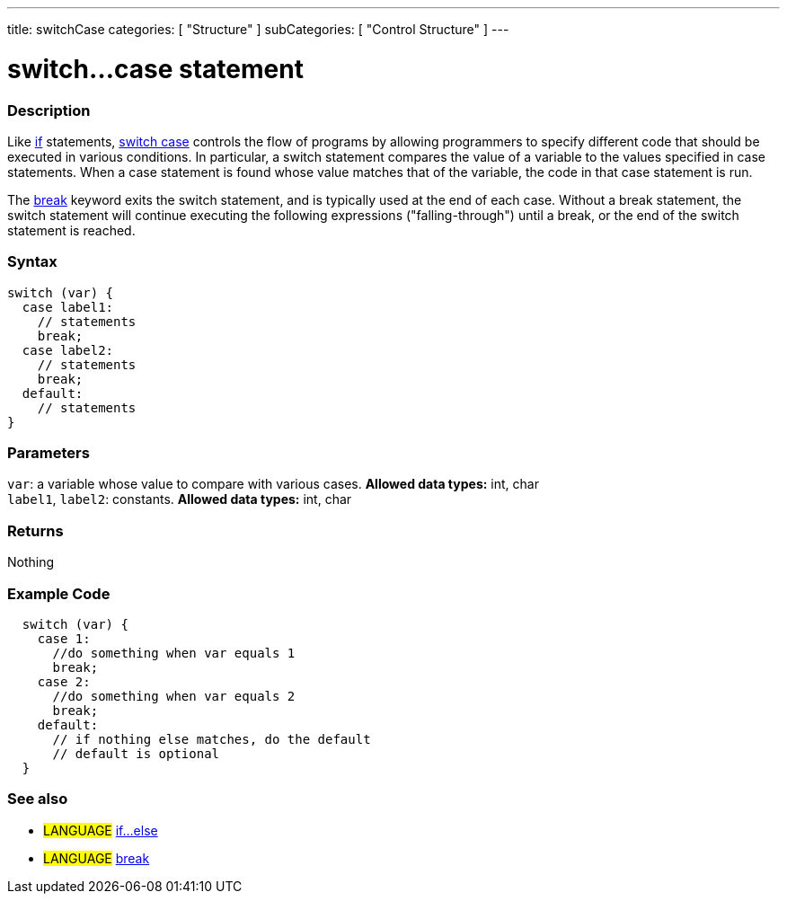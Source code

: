 ---
title: switchCase
categories: [ "Structure" ]
subCategories: [ "Control Structure" ]
---

:source-highlighter: pygments
:pygments-style: arduino



= switch...case statement


// OVERVIEW SECTION STARTS
[#overview]
--

[float]
=== Description
Like link:../if[if] statements, link:../switchCase[switch case] controls the flow of programs by allowing programmers to specify different code that should be executed in various conditions. In particular, a switch statement compares the value of a variable to the values specified in case statements. When a case statement is found whose value matches that of the variable, the code in that case statement is run.
[%hardbreaks]

The link:../break[break] keyword exits the switch statement, and is typically used at the end of each case. Without a break statement, the switch statement will continue executing the following expressions ("falling-through") until a break, or the end of the switch statement is reached.
[%hardbreaks]


[float]
=== Syntax
[source,arduino]
----
switch (var) {
  case label1:
    // statements
    break;
  case label2:
    // statements
    break;
  default:
    // statements
}
----


[float]
=== Parameters
`var`: a variable whose value to compare with various cases. *Allowed data types:* int, char +
`label1`, `label2`: constants. *Allowed data types:* int, char

[float]
=== Returns
Nothing

--
// OVERVIEW SECTION ENDS




// HOW TO USE SECTION STARTS
[#howtouse]
--

[float]
=== Example Code

[source,arduino]
----
  switch (var) {
    case 1:
      //do something when var equals 1
      break;
    case 2:
      //do something when var equals 2
      break;
    default:
      // if nothing else matches, do the default
      // default is optional
  }

----
[%hardbreaks]

[float]
=== See also
[role="language"]
* #LANGUAGE#	link:../else[if...else]
* #LANGUAGE#	link:../break[break]

--
// HOW TO USE SECTION ENDS
